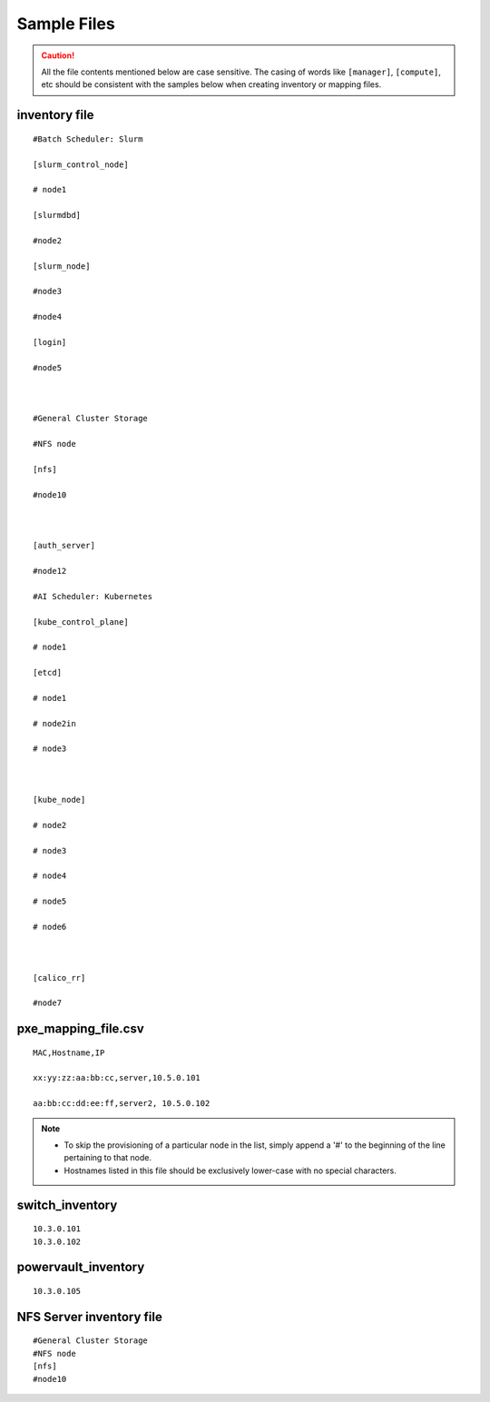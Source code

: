 Sample Files
=============

.. caution:: All the file contents mentioned below are case sensitive. The casing of words like ``[manager]``, ``[compute]``,  etc should be consistent with the samples below when creating inventory or mapping files.

inventory file
-----------------


::

        #Batch Scheduler: Slurm

        [slurm_control_node]

        # node1

        [slurmdbd]

        #node2

        [slurm_node]

        #node3

        #node4

        [login]

        #node5



        #General Cluster Storage

        #NFS node

        [nfs]

        #node10



        [auth_server]

        #node12

        #AI Scheduler: Kubernetes

        [kube_control_plane]

        # node1

        [etcd]

        # node1

        # node2in

        # node3



        [kube_node]

        # node2

        # node3

        # node4

        # node5

        # node6



        [calico_rr]

        #node7


pxe_mapping_file.csv
------------------------------------

::

    MAC,Hostname,IP

    xx:yy:zz:aa:bb:cc,server,10.5.0.101

    aa:bb:cc:dd:ee:ff,server2, 10.5.0.102

.. note::
    * To skip the provisioning of a particular node in the list, simply append a '#' to the beginning of the line pertaining to that node.
    * Hostnames listed in this file should be exclusively lower-case with no special characters.


switch_inventory
------------------
::

    10.3.0.101
    10.3.0.102


powervault_inventory
------------------
::

    10.3.0.105




NFS Server inventory file
-------------------------


::

    #General Cluster Storage
    #NFS node
    [nfs]
    #node10




